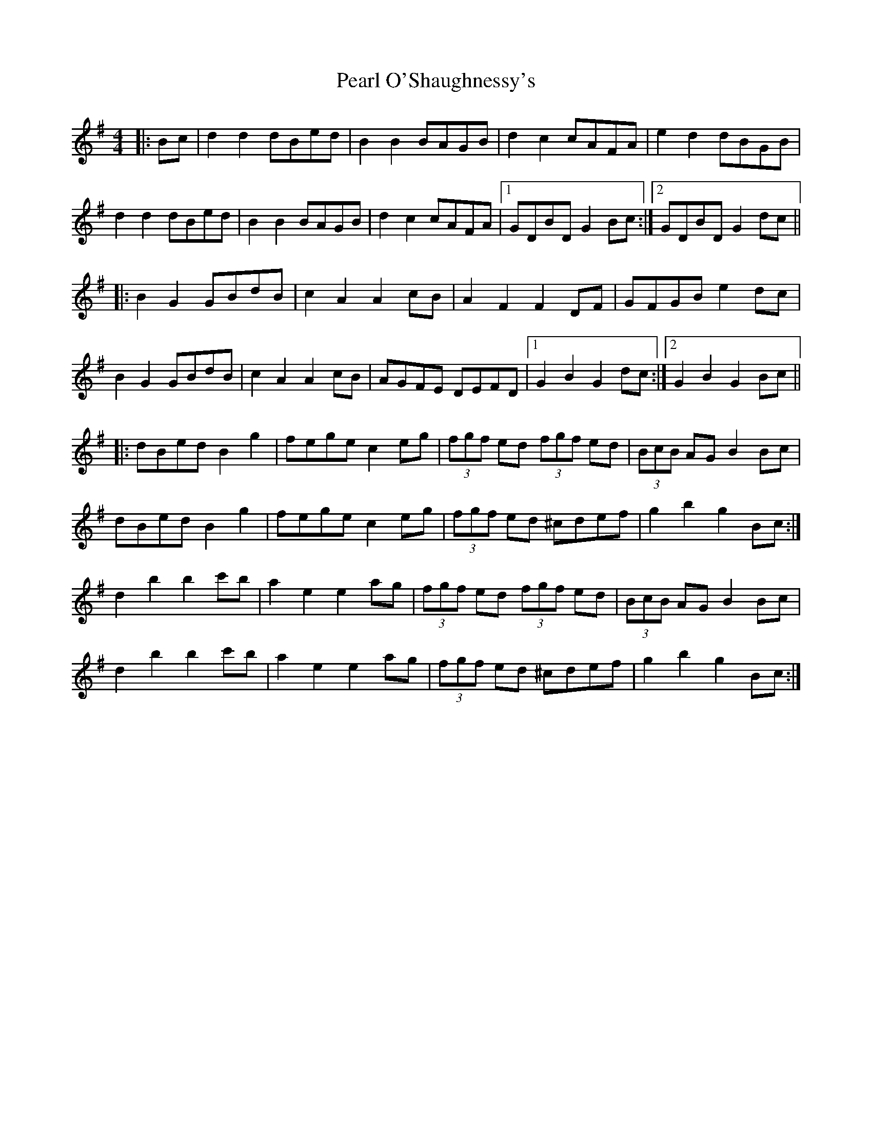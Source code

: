 X: 31948
T: Pearl O'Shaughnessy's
R: barndance
M: 4/4
K: Gmajor
|:Bc|d2 d2 dBed|B2 B2 BAGB|d2 c2 cAFA|e2 d2 dBGB|
d2 d2 dBed|B2 B2 BAGB|d2 c2 cAFA|1 GDBD G2 Bc:|2 GDBD G2 dc||
|:B2 G2 GBdB|c2 A2 A2 cB|A2 F2 F2 DF|GFGB e2 dc|
B2 G2 GBdB|c2 A2 A2 cB|AGFE DEFD|1 G2 B2 G2 dc:|2 G2 B2 G2 Bc||
|:dBed B2 g2|fege c2 eg|(3fgf ed (3fgf ed|(3BcB AG B2 Bc|
dBed B2 g2|fege c2 eg|(3fgf ed ^cdef|g2 b2 g2 Bc:|
d2 b2 b2 c'b|a2 e2 e2 ag|(3fgf ed (3fgf ed|(3BcB AG B2 Bc|
d2 b2 b2 c'b|a2 e2 e2 ag|(3fgf ed ^cdef|g2 b2 g2 Bc:|

